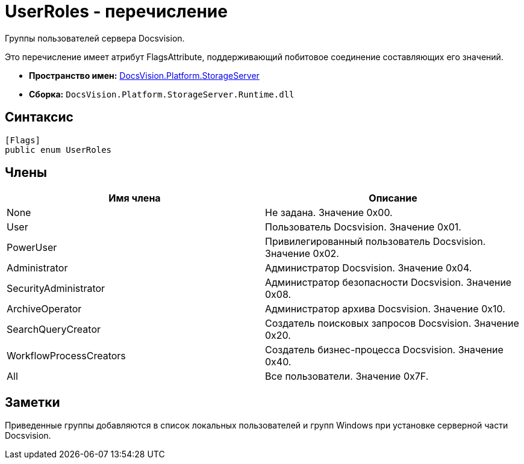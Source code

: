 = UserRoles - перечисление

Группы пользователей сервера Docsvision.

Это перечисление имеет атрибут FlagsAttribute, поддерживающий побитовое соединение составляющих его значений.

* *Пространство имен:* xref:api/DocsVision/Platform/StorageServer/StorageServer_NS.adoc[DocsVision.Platform.StorageServer]
* *Сборка:* `DocsVision.Platform.StorageServer.Runtime.dll`

== Синтаксис

[source,csharp]
----
[Flags]
public enum UserRoles
----

== Члены

[cols=",",options="header"]
|===
|Имя члена |Описание
|None |Не задана. Значение 0x00.
|User |Пользователь Docsvision. Значение 0x01.
|PowerUser |Привилегированный пользователь Docsvision. Значение 0x02.
|Administrator |Администратор Docsvision. Значение 0x04.
|SecurityAdministrator |Администратор безопасности Docsvision. Значение 0x08.
|ArchiveOperator |Администратор архива Docsvision. Значение 0x10.
|SearchQueryCreator |Создатель поисковых запросов Docsvision. Значение 0x20.
|WorkflowProcessCreators |Создатель бизнес-процесса Docsvision. Значение 0x40.
|All |Все пользователи. Значение 0x7F.
|===

== Заметки

Приведенные группы добавляются в список локальных пользователей и групп Windows при установке серверной части Docsvision.
